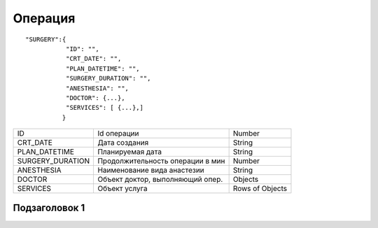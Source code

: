 Операция
=========================================

::

	"SURGERY":{
	           "ID": "",
	           "CRT_DATE": "",
	           "PLAN_DATETIME": "",
	           "SURGERY_DURATION": "",
	           "ANESTHESIA": "",
	           "DOCTOR": {...},
	           "SERVICES": [ {...},]
	          }  

.. table::

  +------------------+----------------------------------+-----------------+
  | ID               | Id операции                      | Number          |
  +------------------+----------------------------------+-----------------+
  | CRT_DATE         | Дата создания                    | String          |
  +------------------+----------------------------------+-----------------+
  | PLAN_DATETIME    | Планируемая дата                 | String          |
  +------------------+----------------------------------+-----------------+
  | SURGERY_DURATION | Продолжительность операции в мин | Number          |
  +------------------+----------------------------------+-----------------+
  | ANESTHESIA       | Наименование вида анастезии      | String          |
  +------------------+----------------------------------+-----------------+
  | DOCTOR           | Объект доктор, выполняющий опер. | Objects         |
  +------------------+----------------------------------+-----------------+
  | SERVICES         | Объект услуга                    | Rows of Objects |
  +------------------+----------------------------------+-----------------+

Подзаголовок 1
--------------

